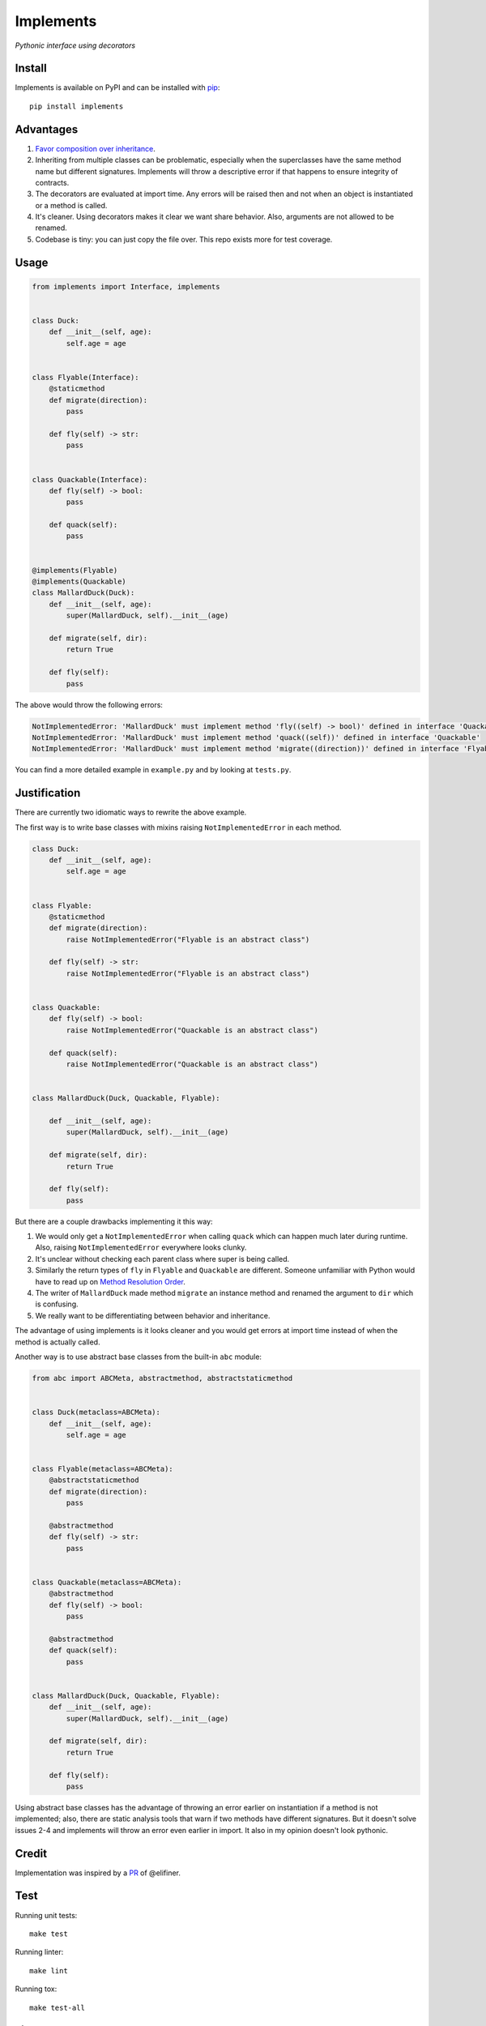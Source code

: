 Implements
==========

.. image:: https://travis-ci.org/ksindi/implements.svg?branch=master
    :target: https://travis-ci.org/ksindi/ksindi/implements
    :alt: Build Status
.. image:: https://readthedocs.org/projects/implements/badge/?version=v0.1.1
    :target: http://implements.readthedocs.io/en/latest/?badge=latest
    :alt: Documentation Status
.. image:: https://img.shields.io/pypi/v/implements.svg
    :target: https://pypi.python.org/pypi/implements
    :alt: PyPI Version

*Pythonic interface using decorators*

Install
-------

Implements is available on PyPI and can be installed with `pip <https://pip.pypa.io>`_::

    pip install implements

Advantages
----------

1. `Favor composition over inheritance <https://en.wikipedia.org/wiki/Composition_over_inheritance>`_.

2. Inheriting from multiple classes can be problematic, especially when the superclasses have the same method name but different signatures. Implements will throw a descriptive error if that happens to ensure integrity of contracts.

3. The decorators are evaluated at import time. Any errors will be raised then and not when an object is instantiated or a method is called.

4. It's cleaner. Using decorators makes it clear we want share behavior. Also, arguments are not allowed to be renamed.

5. Codebase is tiny: you can just copy the file over. This repo exists more for test coverage.

Usage
-----

.. code-block:: python

    from implements import Interface, implements


    class Duck:
        def __init__(self, age):
            self.age = age


    class Flyable(Interface):
        @staticmethod
        def migrate(direction):
            pass

        def fly(self) -> str:
            pass


    class Quackable(Interface):
        def fly(self) -> bool:
            pass

        def quack(self):
            pass


    @implements(Flyable)
    @implements(Quackable)
    class MallardDuck(Duck):
        def __init__(self, age):
            super(MallardDuck, self).__init__(age)

        def migrate(self, dir):
            return True

        def fly(self):
            pass


The above would throw the following errors:

.. code-block:: python

    NotImplementedError: 'MallardDuck' must implement method 'fly((self) -> bool)' defined in interface 'Quackable'
    NotImplementedError: 'MallardDuck' must implement method 'quack((self))' defined in interface 'Quackable'
    NotImplementedError: 'MallardDuck' must implement method 'migrate((direction))' defined in interface 'Flyable'

You can find a more detailed example in ``example.py`` and by looking at ``tests.py``.

Justification
-------------

There are currently two idiomatic ways to rewrite the above example.

The first way is to write base classes with mixins raising ``NotImplementedError`` in each method.

.. code-block:: python

    class Duck:
        def __init__(self, age):
            self.age = age


    class Flyable:
        @staticmethod
        def migrate(direction):
            raise NotImplementedError("Flyable is an abstract class")

        def fly(self) -> str:
            raise NotImplementedError("Flyable is an abstract class")


    class Quackable:
        def fly(self) -> bool:
            raise NotImplementedError("Quackable is an abstract class")

        def quack(self):
            raise NotImplementedError("Quackable is an abstract class")


    class MallardDuck(Duck, Quackable, Flyable):

        def __init__(self, age):
            super(MallardDuck, self).__init__(age)

        def migrate(self, dir):
            return True

        def fly(self):
            pass

But there are a couple drawbacks implementing it this way:

1. We would only get a ``NotImplementedError`` when calling ``quack`` which can happen much later during runtime. Also, raising ``NotImplementedError`` everywhere looks clunky.

2. It's unclear without checking each parent class where super is being called.

3. Similarly the return types of ``fly`` in ``Flyable`` and ``Quackable`` are different. Someone unfamiliar with Python would have to read up on `Method Resolution Order <https://www.python.org/download/releases/2.3/mro/>`_.

4. The writer of ``MallardDuck`` made method ``migrate`` an instance method and renamed the argument to ``dir`` which is confusing.

5. We really want to be differentiating between behavior and inheritance.

The advantage of using implements is it looks cleaner and you would get errors at import time instead of when the method is actually called.

Another way is to use abstract base classes from the built-in ``abc`` module:

.. code-block:: python

    from abc import ABCMeta, abstractmethod, abstractstaticmethod


    class Duck(metaclass=ABCMeta):
        def __init__(self, age):
            self.age = age


    class Flyable(metaclass=ABCMeta):
        @abstractstaticmethod
        def migrate(direction):
            pass

        @abstractmethod
        def fly(self) -> str:
            pass


    class Quackable(metaclass=ABCMeta):
        @abstractmethod
        def fly(self) -> bool:
            pass

        @abstractmethod
        def quack(self):
            pass


    class MallardDuck(Duck, Quackable, Flyable):
        def __init__(self, age):
            super(MallardDuck, self).__init__(age)

        def migrate(self, dir):
            return True

        def fly(self):
            pass


Using abstract base classes has the advantage of throwing an error earlier
on instantiation if a method is not implemented; also, there are static analysis
tools that warn if two methods have different signatures. But it doesn't solve
issues 2-4 and implements will throw an error even earlier in import.
It also in my opinion doesn't look pythonic.

Credit
------

Implementation was inspired by a `PR <https://github.com/pmatiello/python-interface/pull/1/files>`_ of @elifiner.

Test
----

Running unit tests::

    make test

Running linter::

    make lint

Running tox::

    make test-all

License
-------

MIT
